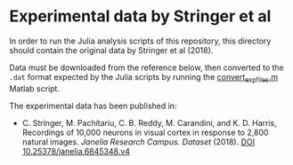 * Experimental data by Stringer et al

In order to run the Julia analysis scripts of this repository, this directory should contain the original data by Stringer et al (2018).

Data must be downloaded from the reference below, then converted to the ~.dat~ format expected by the Julia scripts by running the [[./convert_exp_files.m][convert_exp_files.m]] Matlab script.

The experimental data has been published in:

- C. Stringer, M. Pachitariu, C. B. Reddy, M. Carandini, and K. D. Harris,
  Recordings of 10,000 neurons in visual cortex in response to 2,800 natural images.   /Janelia Research Campus. Dataset/ (2018). [[https://doi.org/10.25378/janelia.6845348.v4][DOI 10.25378/janelia.6845348.v4]]
